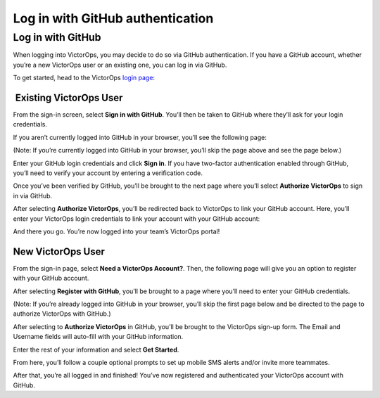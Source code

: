 .. _user-role:

************************************************************************
Log in with GitHub authentication
************************************************************************

.. meta::
   :description: About the user roll in Splunk On-Call.


Log in with GitHub
------------------

When logging into VictorOps, you may decide to do so via GitHub
authentication. If you have a GitHub account, whether you’re a new
VictorOps user or an existing one, you can log in via GitHub.

To get started, head to the VictorOps `login
page <https://portal.victorops.com/membership/>`__:

 

.. image:: images/Screen-Shot-2018-06-07-at-2.19.30-PM.png

 **Existing VictorOps User**
~~~~~~~~~~~~~~~~~~~~~~~~~~~~

From the sign-in screen, select **Sign in with GitHub**. You’ll then be
taken to GitHub where they’ll ask for your login credentials.

If you aren’t currently logged into GitHub in your browser, you’ll see
the following page:

 

.. image:: images/Github-Sign-on-Not-already-signed-in.jpg

 

(Note: If you’re currently logged into GitHub in your browser, you’ll
skip the page above and see the page below.)

Enter your GitHub login credentials and click **Sign in**. If you have
two-factor authentication enabled through GitHub, you’ll need to verify
your account by entering a verification code.

Once you’ve been verified by GitHub, you’ll be brought to the next page
where you’ll select **Authorize VictorOps** to sign in via GitHub.

 

.. image:: images/Github-Sign-on-authorization.jpg

 

After selecting **Authorize VictorOps**, you’ll be redirected back to
VictorOps to link your GitHub account. Here, you’ll enter your VictorOps
login credentials to link your account with your GitHub account:

.. image:: images/Screen-Shot-2018-06-07-at-4.40.39-PM.png

And there you go. You’re now logged into your team’s VictorOps portal!

 

New VictorOps User
~~~~~~~~~~~~~~~~~~

From the sign-in page, select **Need a VictorOps Account?**. Then, the
following page will give you an option to register with your GitHub
account.

 

.. image:: images/GitHubAuthNeedVOAcct.png

.. image:: images/Screen-Shot-2018-06-08-at-9.40.18-AM.png

 

After selecting **Register with GitHub**, you’ll be brought to a page
where you’ll need to enter your GitHub credentials.

(Note: If you’re already logged into GitHub in your browser, you’ll skip
the first page below and be directed to the page to authorize VictorOps
with GitHub.)

 

.. image:: images/Github-Sign-on-Not-already-signed-in.jpg

.. image:: images/Github-Sign-on-authorization.jpg

 

After selecting to **Authorize VictorOps** in GitHub, you’ll be brought
to the VictorOps sign-up form. The Email and Username fields will
auto-fill with your GitHub information.

Enter the rest of your information and select **Get Started**.

 

.. image:: images/Screen-Shot-2018-06-08-at-10.01.24-AM.png

From here, you’ll follow a couple optional prompts to set up mobile SMS
alerts and/or invite more teammates.

After that, you’re all logged in and finished! You’ve now registered and
authenticated your VictorOps account with GitHub.
